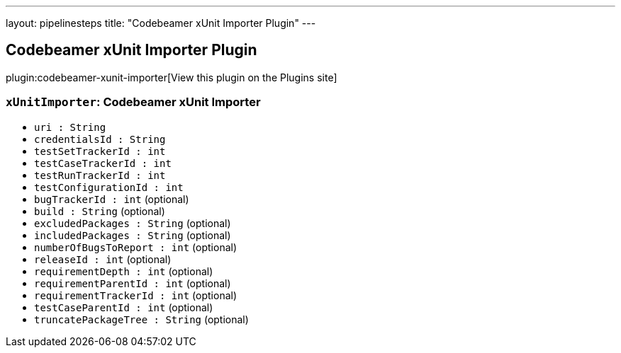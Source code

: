 ---
layout: pipelinesteps
title: "Codebeamer xUnit Importer Plugin"
---

:notitle:
:description:
:author:
:email: jenkinsci-users@googlegroups.com
:sectanchors:
:toc: left
:compat-mode!:

== Codebeamer xUnit Importer Plugin

plugin:codebeamer-xunit-importer[View this plugin on the Plugins site]

=== `xUnitImporter`: Codebeamer xUnit Importer
++++
<ul><li><code>uri : String</code>
</li>
<li><code>credentialsId : String</code>
</li>
<li><code>testSetTrackerId : int</code>
</li>
<li><code>testCaseTrackerId : int</code>
</li>
<li><code>testRunTrackerId : int</code>
</li>
<li><code>testConfigurationId : int</code>
</li>
<li><code>bugTrackerId : int</code> (optional)
</li>
<li><code>build : String</code> (optional)
</li>
<li><code>excludedPackages : String</code> (optional)
</li>
<li><code>includedPackages : String</code> (optional)
</li>
<li><code>numberOfBugsToReport : int</code> (optional)
</li>
<li><code>releaseId : int</code> (optional)
</li>
<li><code>requirementDepth : int</code> (optional)
</li>
<li><code>requirementParentId : int</code> (optional)
</li>
<li><code>requirementTrackerId : int</code> (optional)
</li>
<li><code>testCaseParentId : int</code> (optional)
</li>
<li><code>truncatePackageTree : String</code> (optional)
</li>
</ul>


++++
